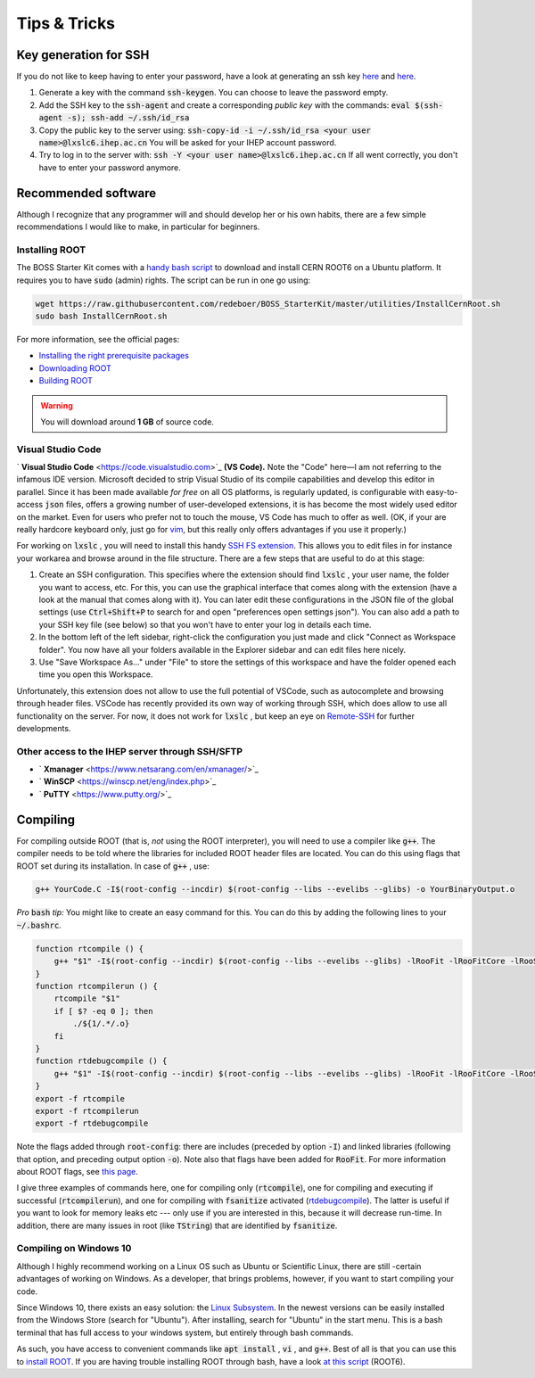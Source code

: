 .. cspell:ignore evelibs glibs incdir rtcompile rtcompilerun rtdebugcompile Xmanager

Tips & Tricks
=============

Key generation for SSH
----------------------

If you do not like to keep having to enter your password, have a look at generating an ssh key `here <https://www.ssh.com/ssh/keygen/>`__ and `here <https://help.github.com/en/articles/generating-a-new-ssh-key-and-adding-it-to-the-ssh-agent>`__.

#. Generate a key with the command :code:`ssh-keygen`. You can choose to leave the password empty.

#. Add the SSH key to the :code:`ssh-agent` and create a corresponding *public key* with the commands: :code:`eval $(ssh-agent -s); ssh-add ~/.ssh/id_rsa`

#. Copy the public key to the server using:  :code:`ssh-copy-id -i ~/.ssh/id_rsa <your user name>@lxslc6.ihep.ac.cn` You will be asked for your IHEP account password.

#. Try to log in to the server with: :code:`ssh -Y <your user name>@lxslc6.ihep.ac.cn`  If all went correctly, you don't have to enter your password anymore.

Recommended software
--------------------

Although I recognize that any programmer will and should develop her or his own habits, there are a few simple recommendations I would like to make, in particular for beginners.


Installing ROOT
^^^^^^^^^^^^^^^

The BOSS Starter Kit comes with a `handy bash script <http://code.ihep.ac.cn/bes3/BOSS_StarterKit/-/tree/master/utilities/InstallCernRoot.sh>`_ to download and install CERN ROOT6 on a Ubuntu platform. It requires you to have :code:`sudo` (admin) rights. The script can be run in one go using:

.. code-block:: bash

   wget https://raw.githubusercontent.com/redeboer/BOSS_StarterKit/master/utilities/InstallCernRoot.sh
   sudo bash InstallCernRoot.sh

For more information, see the official pages:

* `Installing the right prerequisite packages <https://root.cern/install/dependencies>`_
* `Downloading ROOT <https://root.cern.ch/downloading-root>`_
* `Building ROOT <https://root.cern.ch/building-root>`_

.. warning::
  You will download around **1 GB** of source code.


Visual Studio Code
^^^^^^^^^^^^^^^^^^

` **Visual Studio Code** <https://code.visualstudio.com>`_ **(VS Code).** Note the "Code" here—I am not referring to the infamous IDE version. Microsoft decided to strip Visual Studio of its compile capabilities and develop this editor in parallel. Since it has been made available *for free* on all OS platforms, is regularly updated, is configurable with easy-to-access :code:`json` files, offers a growing number of user-developed extensions, it is has become the most widely used editor on the market. Even for users who prefer not to touch the mouse, VS Code has much to offer as well. (OK, if your are really hardcore keyboard only, just go for `vim <https://www.vim.org/>`_, but this really only offers advantages if you use it properly.)

For working on :code:`lxslc` , you will need to install this handy `SSH FS extension <https://marketplace.visualstudio.com/items?itemName=Kelvin.vscode-sshfs>`_. This allows you to edit files in for instance your workarea and browse around in the file structure. There are a few steps that are useful to do at this stage:

#. Create an SSH configuration. This specifies where the extension should find :code:`lxslc` , your user name, the folder you want to access, etc. For this, you can use the graphical interface that comes along with the extension (have a look at the manual that comes along with it). You can later edit these configurations in the JSON file of the global settings (use :code:`Ctrl+Shift+P` to search for and open "preferences open settings json"). You can also add a path to your SSH key file (see below) so that you won't have to enter your log in details each time.

#. In the bottom left of the left sidebar, right-click the configuration you just made and click "Connect as Workspace folder". You now have all your folders available in the Explorer sidebar and can edit files here nicely.

#. Use "Save Workspace As..." under "File" to store the settings of this workspace and have the folder opened each time you open this Workspace.

Unfortunately, this extension does not allow to use the full potential of VSCode, such as autocomplete and browsing through header files. VSCode has recently provided its own way of working through SSH, which does allow to use all functionality on the server. For now, it does not work for :code:`lxslc` , but keep an eye on `Remote-SSH <https://code.visualstudio.com/docs/remote/ssh>`_ for further developments.


Other access to the IHEP server through SSH/SFTP
^^^^^^^^^^^^^^^^^^^^^^^^^^^^^^^^^^^^^^^^^^^^^^^^

* ` **Xmanager** <https://www.netsarang.com/en/xmanager/>`_
* ` **WinSCP** <https://winscp.net/eng/index.php>`_
* ` **PuTTY** <https://www.putty.org/>`_

Compiling
---------

For compiling outside ROOT (that is, *not* using the ROOT interpreter), you will need to use a compiler like :code:`g++`. The compiler needs to be told where the libraries for included ROOT header files are located. You can do this using flags that ROOT set during its installation. In case of :code:`g++` , use:

.. code-block:: text

   g++ YourCode.C -I$(root-config --incdir) $(root-config --libs --evelibs --glibs) -o YourBinaryOutput.o

*Pro* :code:`bash` *tip:* You might like to create an easy command for this. You can do this by adding the following lines to your :code:`~/.bashrc`.

.. code-block:: bash

   function rtcompile () {
       g++ "$1" -I$(root-config --incdir) $(root-config --libs --evelibs --glibs) -lRooFit -lRooFitCore -lRooStats -lMinuit -o "${1/.*/.o}"
   }
   function rtcompilerun () {
       rtcompile "$1"
       if [ $? -eq 0 ]; then
           ./${1/.*/.o}
       fi
   }
   function rtdebugcompile () {
       g++ "$1" -I$(root-config --incdir) $(root-config --libs --evelibs --glibs) -lRooFit -lRooFitCore -lRooStats -lMinuit -fsanitize=address -g -o "${1/.*/}"
   }
   export -f rtcompile
   export -f rtcompilerun
   export -f rtdebugcompile

Note the flags added through :code:`root-config`: there are includes \(preceded by option :code:`-I`\) and linked libraries \(following that option, and preceding output option :code:`-o`\). Note also that flags have been added for :code:`RooFit`. For more information about ROOT flags, see `this page <https://root.cern/install/build_from_source/#all-build-options>`__.

I give three examples of commands here, one for compiling only (:code:`rtcompile`), one for compiling and executing if successful (:code:`rtcompilerun`), and one for compiling with :code:`fsanitize` activated (`rtdebugcompile <https://gcc.gnu.org/onlinedocs/gcc/Instrumentation-Options.html>`_). The latter is useful if you want to look for memory leaks etc --- only use if you are interested in this, because it will decrease run-time. In addition, there are many issues in root (like :code:`TString`) that are identified by :code:`fsanitize`.

Compiling on Windows 10
^^^^^^^^^^^^^^^^^^^^^^^

Although I highly recommend working on a Linux OS such as Ubuntu or Scientific Linux, there are still -certain advantages of working on Windows. As a developer, that brings problems, however, if you want to start compiling your code.

Since Windows 10, there exists an easy solution: the `Linux Subsystem <https://docs.microsoft.com/en-us/windows/wsl/install-win10>`_. In the newest versions can be easily installed from the Windows Store (search for "Ubuntu"). After installing, search for "Ubuntu" in the start menu. This is a bash terminal that has full access to your windows system, but entirely through bash commands.

As such, you have access to convenient commands like :code:`apt install` , :code:`vi` , and :code:`g++`. Best of all is that you can use this to `install ROOT <https://root.cern/install/dependencies>`_. If you are having trouble installing ROOT through bash, have a look `at this script <https://github.com/redeboer/NIKHEFProject2018/blob/master/docs/Install%20CERN%20ROOT6.sh>`_ (ROOT6).
